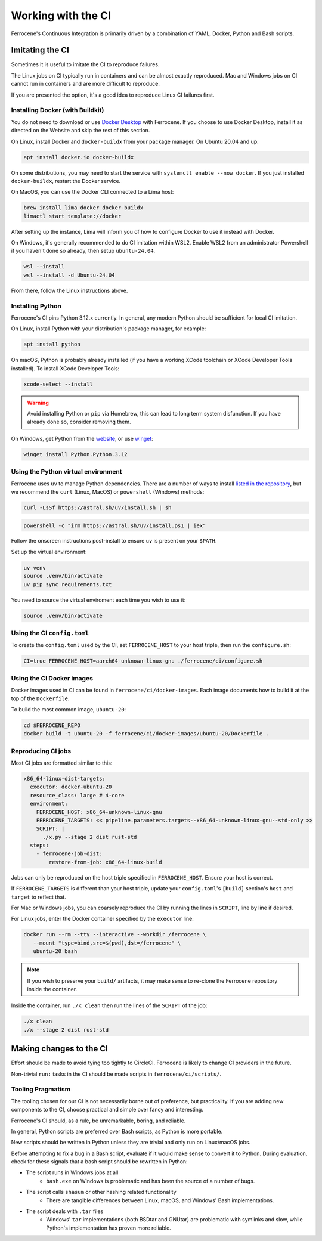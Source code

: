 .. SPDX-License-Identifier: MIT OR Apache-2.0
   SPDX-FileCopyrightText: The Ferrocene Developers

Working with the CI
===================

Ferrocene's Continuous Integration is primarily driven by a combination of
YAML, Docker, Python and Bash scripts.


Imitating the CI
----------------

Sometimes it is useful to imitate the CI to reproduce failures.

The Linux jobs on CI typically run in containers and can be almost exactly
reproduced. Mac and Windows jobs on CI cannot run in containers and are more
difficult to reproduce.

If you are presented the option, it's a good idea to reproduce Linux CI
failures first.


Installing Docker (with Buildkit)
^^^^^^^^^^^^^^^^^^^^^^^^^^^^^^^^^

You do not need to download or use `Docker Desktop
<https://www.docker.com/products/docker-desktop/>`_ with Ferrocene. If you
choose to use Docker Desktop, install it as directed on the Website and skip
the rest of this section.

On Linux, install Docker and ``docker-buildx`` from your package manager. On
Ubuntu 20.04 and up:

.. code-block:: bash

   apt install docker.io docker-buildx
   
On some distributions, you may need to start the service with
``systemctl enable --now docker``. If you just installed ``docker-buildx``,
restart the Docker service.

On MacOS, you can use the Docker CLI connected to a Lima host:

.. code-block:: bash

   brew install lima docker docker-buildx
   limactl start template://docker

After setting up the instance, Lima will inform you of how to configure Docker to
use it instead with Docker.

On Windows, it's generally recommended to do CI imitation within WSL2. Enable
WSL2 from an administrator Powershell if you haven't done so already, then setup
``ubuntu-24.04``.

.. code-block:: Powershell

   wsl --install
   wsl --install -d Ubuntu-24.04

From there, follow the Linux instructions above.

Installing Python
^^^^^^^^^^^^^^^^^

Ferrocene's CI pins Python 3.12.x currently. In general, any modern Python
should be sufficient for local CI imitation.

On Linux, install Python with your distribution's package manager, for example:

.. code-block:: bash

   apt install python

On macOS, Python is probably already installed (if you have a working XCode toolchain or
XCode Developer Tools installed). To install XCode Developer Tools:

.. code-block:: bash
   
   xcode-select --install


.. warning::
   
   Avoid installing Python or ``pip`` via Homebrew, this can lead to long term
   system disfunction. If you have already done so, consider removing them.

On Windows, get Python from the
`website <https://www.python.org/downloads/windows/>`_, or use `winget
<https://learn.microsoft.com/en-us/windows/package-manager/winget/>`_:

.. code-block:: powershell

   winget install Python.Python.3.12


Using the Python virtual environment
^^^^^^^^^^^^^^^^^^^^^^^^^^^^^^^^^^^^

Ferrocene uses ``uv`` to manage Python dependencies. There are a number of
ways to install `listed in the repository <https://github.com/astral-sh/uv>`_,
but we recommend the ``curl`` (Linux, MacOS) or ``powershell`` (Windows)
methods:

.. code-block:: bash

   curl -LsSf https://astral.sh/uv/install.sh | sh

.. code-block:: powershell

   powershell -c "irm https://astral.sh/uv/install.ps1 | iex"

Follow the onscreen instructions post-install to ensure ``uv`` is present on your
``$PATH``.

Set up the virtual environment:

.. code-block:: bash

   uv venv
   source .venv/bin/activate
   uv pip sync requirements.txt

You need to source the virtual enviroment each time you wish to use it:

.. code-block:: bash

   source .venv/bin/activate


Using the CI ``config.toml``
^^^^^^^^^^^^^^^^^^^^^^^^^^^^

To create the ``config.toml`` used by the CI, set ``FERROCENE_HOST`` to your host triple,
then run the ``configure.sh``:

.. code-block:: bash

   CI=true FERROCENE_HOST=aarch64-unknown-linux-gnu ./ferrocene/ci/configure.sh 


Using the CI Docker images
^^^^^^^^^^^^^^^^^^^^^^^^^^

Docker images used in CI can be found in ``ferrocene/ci/docker-images``. Each
image documents how to build it at the top of the ``Dockerfile``.

To build the most common image, ``ubuntu-20``:

.. code-block:: bash

   cd $FERROCENE_REPO
   docker build -t ubuntu-20 -f ferrocene/ci/docker-images/ubuntu-20/Dockerfile .


Reproducing CI jobs
^^^^^^^^^^^^^^^^^^^

Most CI jobs are formatted similar to this:

.. code-block:: YAML
   
  x86_64-linux-dist-targets:
    executor: docker-ubuntu-20
    resource_class: large # 4-core
    environment:
      FERROCENE_HOST: x86_64-unknown-linux-gnu
      FERROCENE_TARGETS: << pipeline.parameters.targets--x86_64-unknown-linux-gnu--std-only >>
      SCRIPT: |
        ./x.py --stage 2 dist rust-std
    steps:
      - ferrocene-job-dist:
          restore-from-job: x86_64-linux-build

Jobs can only be reproduced on the host triple specified in ``FERROCENE_HOST``.
Ensure your host is correct.

If ``FERROCENE_TARGETS`` is different than your host triple,
update your ``config.toml``'s ``[build]`` section's ``host`` and ``target`` to
reflect that.

For Mac or Windows jobs, you can coarsely reproduce the CI by running the
lines in ``SCRIPT``, line by line if desired.

For Linux jobs, enter the Docker container specified by the ``executor`` line:

.. code-block:: bash

   docker run --rm --tty --interactive --workdir /ferrocene \
      --mount "type=bind,src=$(pwd),dst=/ferrocene" \
      ubuntu-20 bash

.. note::

   If you wish to preserve your ``build/`` artifacts, it may make sense to
   re-clone the Ferrocene repository inside the container.

Inside the container, run ``./x clean`` then run the lines of the ``SCRIPT``
of the job:

.. code-block:: bash

   ./x clean
   ./x --stage 2 dist rust-std


Making changes to the CI
------------------------

Effort should be made to avoid tying too tightly to CircleCI. Ferrocene is
likely to change CI providers in the future.

Non-trivial ``run:`` tasks in the CI should be made scripts in
``ferrocene/ci/scripts/``.


Tooling Pragmatism
^^^^^^^^^^^^^^^^^^

The tooling chosen for our CI is not necessarily borne out of preference, but
practicality. If you are adding new components to the CI, choose practical
and simple over fancy and interesting.

Ferrocene's CI should, as a rule, be unremarkable, boring, and reliable.

In general, Python scripts are preferred over Bash scripts, as Python is more
portable.

New scripts should be written in Python unless they are trivial and only run
on Linux/macOS jobs.

Before attempting to fix a bug in a Bash script, evaluate if it would make sense
to convert it to Python. During evaluation, check for these signals that a bash
script should be rewritten in Python:

* The script runs in Windows jobs at all
   * ``bash.exe`` on Windows is problematic and has been the source of a number of
     bugs.
* The script calls ``shasum`` or other hashing related functionality
   * There are tangible differences between Linux, macOS, and Windows' Bash
     implementations.
* The script deals with ``.tar`` files
   * Windows' ``tar`` implementations (both BSDtar and GNUtar) are problematic
     with symlinks and slow, while Python's implementation has proven more
     reliable.

